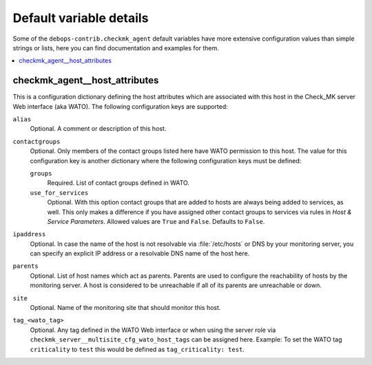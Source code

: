 Default variable details
================================

Some of the ``debops-contrib.checkmk_agent`` default variables have more
extensive configuration values than simple strings or lists, here you can
find documentation and examples for them.

.. contents::
   :local:
   :depth: 1

.. _checkmk_agent__ref_host_attributes:

checkmk_agent__host_attributes
------------------------------

This is a configuration dictionary defining the host attributes which are
associated with this host in the Check_MK server Web interface (aka WATO).
The following configuration keys are supported:

``alias``
  Optional. A comment or description of this host.

``contactgroups``
  Optional. Only members of the contact groups listed here have WATO
  permission to this host. The value for this configuration key is another
  dictionary where the following configuration keys must be defined:

  ``groups``
    Required. List of contact groups defined in WATO.

  ``use_for_services``
    Optional. With this option contact groups that are added to hosts are
    always being added to services, as well. This only makes a difference
    if you have assigned other contact groups to services via rules in
    *Host & Service Parameters*. Allowed values are ``True`` and ``False``.
    Defaults to ``False``.

``ipaddress``
  Optional. In case the name of the host is not resolvable via
  :file:`/etc/hosts` or DNS by your monitoring server, you can specify an
  explicit IP address or a resolvable DNS name of the host here.

``parents``
  Optional. List of host names which act as parents. Parents are used to
  configure the reachability of hosts by the monitoring server. A host is
  considered to be unreachable if all of its parents are unreachable or down.

``site``
  Optional. Name of the monitoring site that should monitor this host.

``tag_<wato_tag>``
  Optional. Any tag defined in the WATO Web interface or when using the server
  role via ``checkmk_server__multisite_cfg_wato_host_tags`` can be assigned
  here. Example: To set the WATO tag ``criticality`` to ``test`` this would be
  defined as ``tag_criticality: test``.
